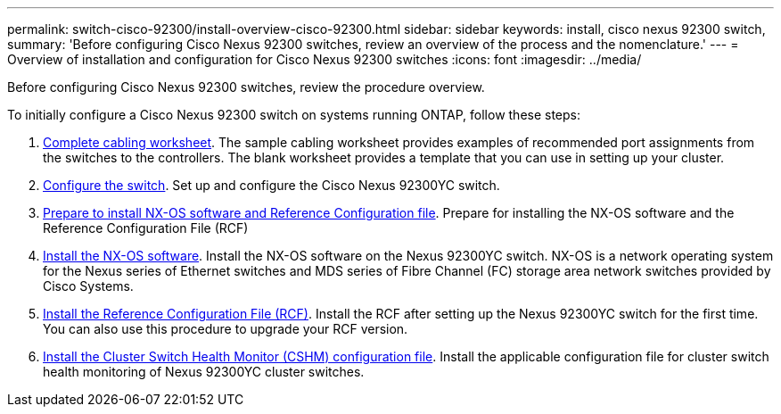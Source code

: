 ---
permalink: switch-cisco-92300/install-overview-cisco-92300.html
sidebar: sidebar
keywords: install, cisco nexus 92300 switch,
summary: 'Before configuring Cisco Nexus 92300 switches, review an overview of the process and the nomenclature.'
---
= Overview of installation and configuration for Cisco Nexus 92300 switches
:icons: font
:imagesdir: ../media/

[.lead]
Before configuring Cisco Nexus 92300 switches, review the procedure overview.

To initially configure a Cisco Nexus 92300 switch on systems running ONTAP, follow these steps:

. link:setup_worksheet_92300yc[Complete cabling worksheet]. The sample cabling worksheet provides examples of recommended port assignments from the switches to the controllers. The blank worksheet provides a template that you can use in setting up your cluster.
. link:configure-install-initial.html[Configure the switch]. Set up and configure the Cisco Nexus 92300YC switch.
. link:install-nxos-overview.html[Prepare to install NX-OS software and Reference Configuration file]. Prepare for installing the NX-OS software and the Reference Configuration File (RCF)
. link:install-nxos-software.html[Install the NX-OS software]. Install the NX-OS software on the Nexus 92300YC switch. NX-OS is a network operating system for the Nexus series of Ethernet switches and MDS series of Fibre Channel (FC) storage area network switches provided by Cisco Systems.
. link:install-the-rcf-file.html[Install the Reference Configuration File (RCF)]. Install the RCF after setting up the Nexus 92300YC switch for the first time. You can also use this procedure to upgrade your RCF version.
. link:setup-install-cshm-file.html[Install the Cluster Switch Health Monitor (CSHM) configuration file]. Install the applicable configuration file for cluster switch health monitoring of Nexus 92300YC cluster switches. 


